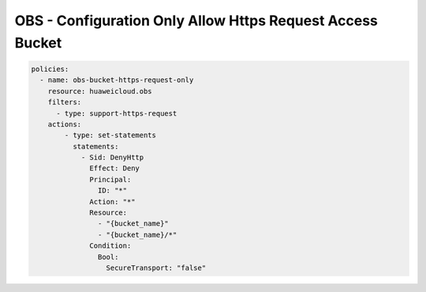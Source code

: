 OBS - Configuration Only Allow Https Request Access Bucket
========================

.. code-block:: yaml

  policies:
    - name: obs-bucket-https-request-only
      resource: huaweicloud.obs
      filters:
        - type: support-https-request
      actions:
          - type: set-statements
            statements:
              - Sid: DenyHttp
                Effect: Deny
                Principal: 
                  ID: "*"
                Action: "*"
                Resource: 
                  - "{bucket_name}"
                  - "{bucket_name}/*"
                Condition:
                  Bool:
                    SecureTransport: "false"
